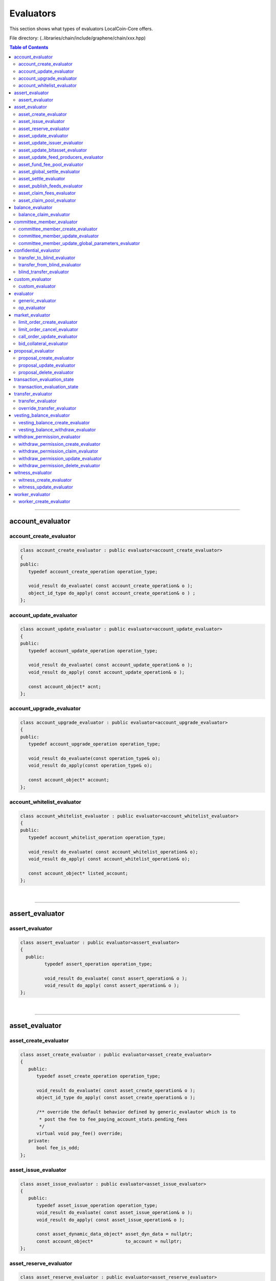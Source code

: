 
.. _lib-evaluators:

*******************************************
Evaluators
*******************************************

This section shows what types of evaluators LocalCoin-Core offers.

File directory: (..\libraries/chain/include/graphene/chain/xxx.hpp)


.. contents:: Table of Contents
   :local:
   
-------

account_evaluator 
===============================

account_create_evaluator 
---------------------------------------

.. code-block:: cpp 

	class account_create_evaluator : public evaluator<account_create_evaluator>
	{
	public:
	   typedef account_create_operation operation_type;

	   void_result do_evaluate( const account_create_operation& o );
	   object_id_type do_apply( const account_create_operation& o ) ;
	};


account_update_evaluator
---------------------------------------

.. code-block:: cpp 

	class account_update_evaluator : public evaluator<account_update_evaluator>
	{
	public:
	   typedef account_update_operation operation_type;

	   void_result do_evaluate( const account_update_operation& o );
	   void_result do_apply( const account_update_operation& o );

	   const account_object* acnt;
	};


account_upgrade_evaluator
---------------------------------------

.. code-block:: cpp 

	class account_upgrade_evaluator : public evaluator<account_upgrade_evaluator>
	{
	public:
	   typedef account_upgrade_operation operation_type;

	   void_result do_evaluate(const operation_type& o);
	   void_result do_apply(const operation_type& o);

	   const account_object* account;
	};

account_whitelist_evaluator
---------------------------------------

.. code-block:: cpp 

	class account_whitelist_evaluator : public evaluator<account_whitelist_evaluator>
	{
	public:
	   typedef account_whitelist_operation operation_type;

	   void_result do_evaluate( const account_whitelist_operation& o);
	   void_result do_apply( const account_whitelist_operation& o);

	   const account_object* listed_account;
	};

|

---------

assert_evaluator 
===============================

assert_evaluator 
---------------------------------------

.. code-block:: cpp 

	class assert_evaluator : public evaluator<assert_evaluator>
	{
	  public:
		 typedef assert_operation operation_type;

		 void_result do_evaluate( const assert_operation& o );
		 void_result do_apply( const assert_operation& o );
	};


|

---------

asset_evaluator
===============================

asset_create_evaluator
----------------------------------------------

.. code-block:: cpp 

   class asset_create_evaluator : public evaluator<asset_create_evaluator>
   {
      public:
         typedef asset_create_operation operation_type;

         void_result do_evaluate( const asset_create_operation& o );
         object_id_type do_apply( const asset_create_operation& o );

         /** override the default behavior defined by generic_evalautor which is to
          * post the fee to fee_paying_account_stats.pending_fees
          */
         virtual void pay_fee() override;
      private:
         bool fee_is_odd;
   };

asset_issue_evaluator
----------------------------------------------

.. code-block:: cpp 

   class asset_issue_evaluator : public evaluator<asset_issue_evaluator>
   {
      public:
         typedef asset_issue_operation operation_type;
         void_result do_evaluate( const asset_issue_operation& o );
         void_result do_apply( const asset_issue_operation& o );

         const asset_dynamic_data_object* asset_dyn_data = nullptr;
         const account_object*            to_account = nullptr;
   };


asset_reserve_evaluator
----------------------------------------------

.. code-block:: cpp 

   class asset_reserve_evaluator : public evaluator<asset_reserve_evaluator>
   {
      public:
         typedef asset_reserve_operation operation_type;
         void_result do_evaluate( const asset_reserve_operation& o );
         void_result do_apply( const asset_reserve_operation& o );

         const asset_dynamic_data_object* asset_dyn_data = nullptr;
         const account_object*            from_account = nullptr;
   };

   
asset_update_evaluator
----------------------------------------------

.. code-block:: cpp 

   class asset_update_evaluator : public evaluator<asset_update_evaluator>
   {
      public:
         typedef asset_update_operation operation_type;

         void_result do_evaluate( const asset_update_operation& o );
         void_result do_apply( const asset_update_operation& o );

         const asset_object* asset_to_update = nullptr;
   };

asset_update_issuer_evaluator
----------------------------------------------

.. code-block:: cpp 

   class asset_update_issuer_evaluator : public evaluator<asset_update_issuer_evaluator>
   {
      public:
         typedef asset_update_issuer_operation operation_type;

         void_result do_evaluate( const asset_update_issuer_operation& o );
         void_result do_apply( const asset_update_issuer_operation& o );

         const asset_object* asset_to_update = nullptr;
   };
   
asset_update_bitasset_evaluator
----------------------------------------------

.. code-block:: cpp 

   class asset_update_bitasset_evaluator : public evaluator<asset_update_bitasset_evaluator>
   {
      public:
         typedef asset_update_bitasset_operation operation_type;

         void_result do_evaluate( const asset_update_bitasset_operation& o );
         void_result do_apply( const asset_update_bitasset_operation& o );

         const asset_bitasset_data_object* bitasset_to_update = nullptr;
         const asset_object* asset_to_update = nullptr;
   };
   

asset_update_feed_producers_evaluator
----------------------------------------------

.. code-block:: cpp 

   class asset_update_feed_producers_evaluator : public evaluator<asset_update_feed_producers_evaluator>
   {
      public:
         typedef asset_update_feed_producers_operation operation_type;

         void_result do_evaluate( const operation_type& o );
         void_result do_apply( const operation_type& o );

         const asset_bitasset_data_object* bitasset_to_update = nullptr;
   };

asset_fund_fee_pool_evaluator
----------------------------------------------

.. code-block:: cpp 

   class asset_fund_fee_pool_evaluator : public evaluator<asset_fund_fee_pool_evaluator>
   {
      public:
         typedef asset_fund_fee_pool_operation operation_type;

         void_result do_evaluate(const asset_fund_fee_pool_operation& op);
         void_result do_apply(const asset_fund_fee_pool_operation& op);

         const asset_dynamic_data_object* asset_dyn_data = nullptr;
   };

asset_global_settle_evaluator
----------------------------------------------

.. code-block:: cpp 

   class asset_global_settle_evaluator : public evaluator<asset_global_settle_evaluator>
   {
      public:
         typedef asset_global_settle_operation operation_type;

         void_result do_evaluate(const operation_type& op);
         void_result do_apply(const operation_type& op);

         const asset_object* asset_to_settle = nullptr;
   };
   

asset_settle_evaluator
----------------------------------------------

.. code-block:: cpp 

   class asset_settle_evaluator : public evaluator<asset_settle_evaluator>
   {
      public:
         typedef asset_settle_operation operation_type;

         void_result do_evaluate(const operation_type& op);
         operation_result do_apply(const operation_type& op);

         const asset_object* asset_to_settle = nullptr;
   };

   
asset_publish_feeds_evaluator
----------------------------------------------

.. code-block:: cpp 

   class asset_publish_feeds_evaluator : public evaluator<asset_publish_feeds_evaluator>
   {
      public:
         typedef asset_publish_feed_operation operation_type;

         void_result do_evaluate( const asset_publish_feed_operation& o );
         void_result do_apply( const asset_publish_feed_operation& o );

         const asset_object* asset_ptr = nullptr;
         const asset_bitasset_data_object* bitasset_ptr = nullptr;
   };
  
  
asset_claim_fees_evaluator
----------------------------------------------
.. code-block:: cpp 

   class asset_claim_fees_evaluator : public evaluator<asset_claim_fees_evaluator>
   {
      public:
         typedef asset_claim_fees_operation operation_type;

         void_result do_evaluate( const asset_claim_fees_operation& o );
         void_result do_apply( const asset_claim_fees_operation& o );
   };

asset_claim_pool_evaluator
----------------------------------------------

.. code-block:: cpp 

 class asset_claim_pool_evaluator : public evaluator<asset_claim_pool_evaluator>
   {
      public:
         typedef asset_claim_pool_operation operation_type;

         void_result do_evaluate( const asset_claim_pool_operation& o );
         void_result do_apply( const asset_claim_pool_operation& o );
   };
   
 
|

---------
  
   
balance_evaluator
=====================================

balance_claim_evaluator
----------------------------------------------

.. code-block:: cpp 

	class balance_claim_evaluator : public evaluator<balance_claim_evaluator>
	{
	public:
	   typedef balance_claim_operation operation_type;

	   const balance_object* balance = nullptr;

	   void_result do_evaluate(const balance_claim_operation& op);

	   /**
		* @note the fee is always 0 for this particular operation because once the
		* balance is claimed it frees up memory and it cannot be used to spam the network
		*/
	   void_result do_apply(const balance_claim_operation& op);
	};



|

---------


committee_member_evaluator
=====================================

committee_member_create_evaluator
----------------------------------------------

.. code-block:: cpp 

   class committee_member_create_evaluator : public evaluator<committee_member_create_evaluator>
   {
      public:
         typedef committee_member_create_operation operation_type;

         void_result do_evaluate( const committee_member_create_operation& o );
         object_id_type do_apply( const committee_member_create_operation& o );
   };


committee_member_update_evaluator
----------------------------------------------

.. code-block:: cpp 

   class committee_member_update_evaluator : public evaluator<committee_member_update_evaluator>
   {
      public:
         typedef committee_member_update_operation operation_type;

         void_result do_evaluate( const committee_member_update_operation& o );
         void_result do_apply( const committee_member_update_operation& o );
   };
   


committee_member_update_global_parameters_evaluator
----------------------------------------------

.. code-block:: cpp 

   class committee_member_update_global_parameters_evaluator : public evaluator<committee_member_update_global_parameters_evaluator>
   {
      public:
         typedef committee_member_update_global_parameters_operation operation_type;

         void_result do_evaluate( const committee_member_update_global_parameters_operation& o );
         void_result do_apply( const committee_member_update_global_parameters_operation& o );
   };



|

---------

confidential_evalustor
======================================

.. code-block:: cpp 

	struct transfer_to_blind_operation;
	struct transfer_from_blind_operation;
	struct blind_transfer_operation;


transfer_to_blind_evaluator
----------------------------------------------

.. code-block:: cpp 

	class transfer_to_blind_evaluator : public evaluator<transfer_to_blind_evaluator>
	{
	   public:
		  typedef transfer_to_blind_operation operation_type;

		  void_result do_evaluate( const transfer_to_blind_operation& o );
		  void_result do_apply( const transfer_to_blind_operation& o ) ;

		  virtual void pay_fee() override;
	};

transfer_from_blind_evaluator
----------------------------------------------

.. code-block:: cpp 

	class transfer_from_blind_evaluator : public evaluator<transfer_from_blind_evaluator>
	{
	   public:
		  typedef transfer_from_blind_operation operation_type;

		  void_result do_evaluate( const transfer_from_blind_operation& o );
		  void_result do_apply( const transfer_from_blind_operation& o ) ;

		  virtual void pay_fee() override;
	};


blind_transfer_evaluator
----------------------------------------------

.. code-block:: cpp 

	class blind_transfer_evaluator : public evaluator<blind_transfer_evaluator>
	{
	   public:
		  typedef blind_transfer_operation operation_type;

		  void_result do_evaluate( const blind_transfer_operation& o );
		  void_result do_apply( const blind_transfer_operation& o ) ;

		  virtual void pay_fee() override;
	};


|

---------

custom_evaluator
=======================================

custom_evaluator
----------------------------------------------

.. code-block:: cpp 

   class custom_evaluator : public evaluator<custom_evaluator>
   {
      public:
         typedef custom_operation operation_type;

         void_result do_evaluate( const custom_operation& o ){ return void_result(); }
         void_result do_apply( const custom_operation& o ){ return void_result(); }
   };


|

---------

evaluator
==================================

.. code-block:: cpp 

   class database;
   struct signed_transaction;
   class generic_evaluator;
   class transaction_evaluation_state;
   
generic_evaluator
----------------------------------------------

.. code-block:: cpp 

   class generic_evaluator
   {
   public:
      virtual ~generic_evaluator(){}

      virtual int get_type()const = 0;
      virtual operation_result start_evaluate(transaction_evaluation_state& eval_state, const operation& op, bool apply);

      /**
       * @note derived classes should ASSUME that the default validation that is
       * indepenent of chain state should be performed by op.validate() and should
       * not perform these extra checks.
       */
      virtual operation_result evaluate(const operation& op) = 0;
      virtual operation_result apply(const operation& op) = 0;

      /**
       * Routes the fee to where it needs to go.  The default implementation
       * routes the fee to the account_statistics_object of the fee_paying_account.
       *
       * Before pay_fee() is called, the fee is computed by prepare_fee() and has been
       * moved out of the fee_paying_account and (if paid in a non-CORE asset) converted
       * by the asset's fee pool.
       *
       * Therefore, when pay_fee() is called, the fee only exists in this->core_fee_paid.
       * So pay_fee() need only increment the receiving balance.
       *
       * The default implementation simply calls account_statistics_object->pay_fee() to
       * increment pending_fees or pending_vested_fees.
       */
      virtual void pay_fee();

      database& db()const;

      //void check_required_authorities(const operation& op);
   protected:
      /**
       * @brief Fetch objects relevant to fee payer and set pointer members
       * @param account_id Account which is paying the fee
       * @param fee The fee being paid. May be in assets other than core.
       *
       * This method verifies that the fee is valid and sets the object pointer members and the fee fields. It should
       * be called during do_evaluate.
       *
       * In particular, core_fee_paid field is set by prepare_fee().
       */
      void prepare_fee(account_id_type account_id, asset fee);

      /**
       * Convert the fee into LLC through the exchange pool.
       *
       * Reads core_fee_paid field for how much CORE is deducted from the exchange pool,
       * and fee_from_account for how much USD is added to the pool.
       *
       * Since prepare_fee() does the validation checks ensuring the account and fee pool
       * have sufficient balance and the exchange rate is correct,
       * those validation checks are not replicated here.
       *
       * Rather than returning a value, this method fills in core_fee_paid field.
       */
      virtual void convert_fee();

      object_id_type get_relative_id( object_id_type rel_id )const;

      /**
       * pay_fee() for FBA subclass should simply call this method
       */
      void pay_fba_fee( uint64_t fba_id );

      // the next two functions are helpers that allow template functions declared in this 
      // header to call db() without including database.hpp, which would
      // cause a circular dependency
      share_type calculate_fee_for_operation(const operation& op) const;
      void db_adjust_balance(const account_id_type& fee_payer, asset fee_from_account);

      asset                            fee_from_account;
      share_type                       core_fee_paid;
      const account_object*            fee_paying_account = nullptr;
      const account_statistics_object* fee_paying_account_statistics = nullptr;
      const asset_object*              fee_asset          = nullptr;
      const asset_dynamic_data_object* fee_asset_dyn_data = nullptr;
      transaction_evaluation_state*    trx_state;
   };

   
op_evaluator
----------------------------------------------

.. code-block:: cpp 

   class op_evaluator
   {
   public:
      virtual ~op_evaluator(){}
      virtual operation_result evaluate(transaction_evaluation_state& eval_state, const operation& op, bool apply) = 0;
   };



|

---------

market_evaluator
=============================

.. code-block:: cpp 

   class account_object;
   class asset_object;
   class asset_bitasset_data_object;
   class call_order_object;
   struct bid_collateral_operation;
   struct call_order_update_operation;
   struct limit_order_cancel_operation;
   struct limit_order_create_operation;
   

limit_order_create_evaluator
----------------------------------------------

.. code-block:: cpp 

   class limit_order_create_evaluator : public evaluator<limit_order_create_evaluator>
   {
      public:
         typedef limit_order_create_operation operation_type;

         void_result do_evaluate( const limit_order_create_operation& o );
         object_id_type do_apply( const limit_order_create_operation& o );

         asset calculate_market_fee( const asset_object* aobj, const asset& trade_amount );

         /** override the default behavior defined by generic_evalautor
          */
         virtual void convert_fee() override;

         /** override the default behavior defined by generic_evalautor which is to
          * post the fee to fee_paying_account_stats.pending_fees
          */
         virtual void pay_fee() override;

         share_type                          _deferred_fee  = 0;
         asset                               _deferred_paid_fee;
         const limit_order_create_operation* _op            = nullptr;
         const account_object*               _seller        = nullptr;
         const asset_object*                 _sell_asset    = nullptr;
         const asset_object*                 _receive_asset = nullptr;
   };
   
   
limit_order_cancel_evaluator
----------------------------------------------

.. code-block:: cpp 

   class limit_order_cancel_evaluator : public evaluator<limit_order_cancel_evaluator>
   {
      public:
         typedef limit_order_cancel_operation operation_type;

         void_result do_evaluate( const limit_order_cancel_operation& o );
         asset do_apply( const limit_order_cancel_operation& o );

         const limit_order_object* _order;
   };


call_order_update_evaluator
----------------------------------------------

.. code-block:: cpp 

   class call_order_update_evaluator : public evaluator<call_order_update_evaluator>
   {
      public:
         typedef call_order_update_operation operation_type;

         void_result do_evaluate( const call_order_update_operation& o );
         object_id_type do_apply( const call_order_update_operation& o );

         bool _closing_order = false;
         const asset_object* _debt_asset = nullptr;
         const account_object* _paying_account = nullptr;
         const call_order_object* _order = nullptr;
         const asset_bitasset_data_object* _bitasset_data = nullptr;
   };
   
   
bid_collateral_evaluator
----------------------------------------------

.. code-block:: cpp 

   class bid_collateral_evaluator : public evaluator<bid_collateral_evaluator>
   {
      public:
         typedef bid_collateral_operation operation_type;

         void_result do_evaluate( const bid_collateral_operation& o );
         void_result do_apply( const bid_collateral_operation& o );

         const asset_object* _debt_asset = nullptr;
         const asset_bitasset_data_object* _bitasset_data = nullptr;
         const account_object* _paying_account = nullptr;
         const collateral_bid_object* _bid = nullptr;
   };


|

---------

proposal_evaluator
=================================

proposal_create_evaluator
----------------------------------------------

.. code-block:: cpp 

   class proposal_create_evaluator : public evaluator<proposal_create_evaluator>
   {
      public:
         typedef proposal_create_operation operation_type;

         void_result do_evaluate( const proposal_create_operation& o );
         object_id_type do_apply( const proposal_create_operation& o );

         transaction _proposed_trx;
   };


proposal_update_evaluator
----------------------------------------------

.. code-block:: cpp 

   class proposal_update_evaluator : public evaluator<proposal_update_evaluator>
   {
      public:
         typedef proposal_update_operation operation_type;

         void_result do_evaluate( const proposal_update_operation& o );
         void_result do_apply( const proposal_update_operation& o );

         const proposal_object* _proposal = nullptr;
         processed_transaction _processed_transaction;
         bool _executed_proposal = false;
         bool _proposal_failed = false;
   };


proposal_delete_evaluator
----------------------------------------------

.. code-block:: cpp 

   class proposal_delete_evaluator : public evaluator<proposal_delete_evaluator>
   {
      public:
         typedef proposal_delete_operation operation_type;

         void_result do_evaluate( const proposal_delete_operation& o );
         void_result do_apply(const proposal_delete_operation&);

         const proposal_object* _proposal = nullptr;
   };


|

---------

transaction_evaluation_state
============================


transaction_evaluation_state
----------------------------------------------

- Place holder for state tracked while processing a transaction. This class provides helper methods that are common to many different operations and also tracks which keys have signed the transaction.
	
.. code-block:: cpp 

   class database;
   struct signed_transaction;

   class transaction_evaluation_state
   {
      public:
         transaction_evaluation_state( database* db = nullptr )
         :_db(db){}


         database& db()const { assert( _db ); return *_db; }
         vector<operation_result> operation_results;

         const signed_transaction*        _trx = nullptr;
         database*                        _db = nullptr;
         bool                             _is_proposed_trx = false;
         bool                             skip_fee = false;
         bool                             skip_fee_schedule_check = false;
   };

|

---------

transfer_evaluator
============================

transfer_evaluator
----------------------------------------------

.. code-block:: cpp 

   class transfer_evaluator : public evaluator<transfer_evaluator>
   {
      public:
         typedef transfer_operation operation_type;

         void_result do_evaluate( const transfer_operation& o );
         void_result do_apply( const transfer_operation& o );
   };


override_transfer_evaluator
----------------------------------------------

.. code-block:: cpp 

   class override_transfer_evaluator : public evaluator<override_transfer_evaluator>
   {
      public:
         typedef override_transfer_operation operation_type;

         void_result do_evaluate( const override_transfer_operation& o );
         void_result do_apply( const override_transfer_operation& o );
   };


|

---------

vesting_balance_evaluator
==============================

.. code-block:: cpp 

	class vesting_balance_create_evaluator;
	class vesting_balance_withdraw_evaluator;

vesting_balance_create_evaluator
----------------------------------------------

.. code-block:: cpp 

	class vesting_balance_create_evaluator : public evaluator<vesting_balance_create_evaluator>
	{
		public:
			typedef vesting_balance_create_operation operation_type;

			void_result do_evaluate( const vesting_balance_create_operation& op );
			object_id_type do_apply( const vesting_balance_create_operation& op );
	};

vesting_balance_withdraw_evaluator
----------------------------------------------

.. code-block:: cpp 

	class vesting_balance_withdraw_evaluator : public evaluator<vesting_balance_withdraw_evaluator>
	{
		public:
			typedef vesting_balance_withdraw_operation operation_type;

			void_result do_evaluate( const vesting_balance_withdraw_operation& op );
			void_result do_apply( const vesting_balance_withdraw_operation& op );
	};



|

---------

withdraw_permission_evaluator
======================================

withdraw_permission_create_evaluator
----------------------------------------------

.. code-block:: cpp 

	class withdraw_permission_create_evaluator : public evaluator<withdraw_permission_create_evaluator>
	{
	public:
	   typedef withdraw_permission_create_operation operation_type;

	   void_result do_evaluate( const operation_type& op );
	   object_id_type do_apply( const operation_type& op );
	};


withdraw_permission_claim_evaluator
----------------------------------------------

.. code-block:: cpp 

	class withdraw_permission_claim_evaluator : public evaluator<withdraw_permission_claim_evaluator>
	{
	public:
	   typedef withdraw_permission_claim_operation operation_type;

	   void_result do_evaluate( const operation_type& op );
	   void_result do_apply( const operation_type& op );
	};



withdraw_permission_update_evaluator
----------------------------------------------

.. code-block:: cpp 

	class withdraw_permission_update_evaluator : public evaluator<withdraw_permission_update_evaluator>
	{
	public:
	   typedef withdraw_permission_update_operation operation_type;

	   void_result do_evaluate( const operation_type& op );
	   void_result do_apply( const operation_type& op );
	};


withdraw_permission_delete_evaluator
----------------------------------------------

.. code-block:: cpp 

	class withdraw_permission_delete_evaluator : public evaluator<withdraw_permission_delete_evaluator>
	{
	public:
	   typedef withdraw_permission_delete_operation operation_type;

	   void_result do_evaluate( const operation_type& op );
	   void_result do_apply( const operation_type& op );
	};



|

---------

witness_evaluator
================================

witness_create_evaluator
----------------------------------------------

.. code-block:: cpp 

   class witness_create_evaluator : public evaluator<witness_create_evaluator>
   {
      public:
         typedef witness_create_operation operation_type;

         void_result do_evaluate( const witness_create_operation& o );
         object_id_type do_apply( const witness_create_operation& o );
   };


witness_update_evaluator
----------------------------------------------

.. code-block:: cpp 

   class witness_update_evaluator : public evaluator<witness_update_evaluator>
   {
      public:
         typedef witness_update_operation operation_type;

         void_result do_evaluate( const witness_update_operation& o );
         void_result do_apply( const witness_update_operation& o );
   };



|

---------

worker_evaluator
=================================

worker_create_evaluator
----------------------------------------------

.. code-block:: cpp 

   class worker_create_evaluator : public evaluator<worker_create_evaluator>
   {
      public:
         typedef worker_create_operation operation_type;

         void_result do_evaluate( const operation_type& o );
         object_id_type do_apply( const operation_type& o );
   };





|